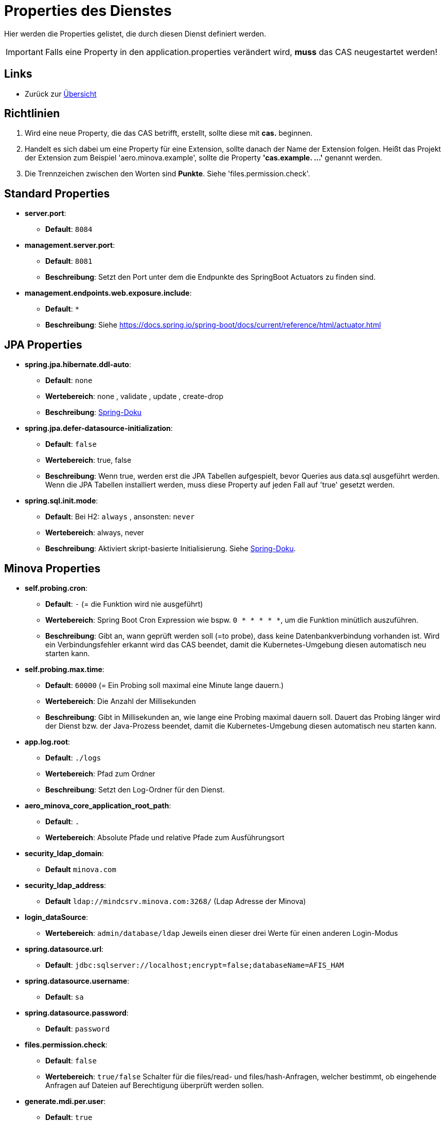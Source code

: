 = Properties des Dienstes

Hier werden die Properties gelistet, die durch diesen Dienst definiert werden.

IMPORTANT: Falls eine Property in den application.properties verändert wird, *muss* das CAS neugestartet werden!

== Links

* Zurück zur xref:index.adoc[Übersicht]


== Richtlinien

1. Wird eine neue Property, die das CAS betrifft, erstellt, sollte diese mit *cas.* beginnen.
2. Handelt es sich dabei um eine Property für eine Extension, sollte danach der Name der Extension folgen. 
Heißt das Projekt der Extension zum Beispiel 'aero.minova.example', sollte die Property *'cas.example. ...'* genannt werden.
3. Die Trennzeichen zwischen den Worten sind *Punkte*. Siehe 'files.permission.check'.


== Standard Properties

* *server.port*:
** *Default*: `8084`

* *management.server.port*:
** *Default*: `8081`
** *Beschreibung*: Setzt den Port unter dem die Endpunkte des SpringBoot Actuators zu finden sind.

* *management.endpoints.web.exposure.include*:
** *Default*: `*`
** *Beschreibung*: Siehe https://docs.spring.io/spring-boot/docs/current/reference/html/actuator.html

== JPA Properties

* *spring.jpa.hibernate.ddl-auto*:
** *Default*: `none`
** *Wertebereich*: none , validate , update , create-drop
** *Beschreibung*: link:https://docs.spring.io/spring-boot/docs/1.1.0.M1/reference/html/howto-database-initialization.html[Spring-Doku]

* *spring.jpa.defer-datasource-initialization*:
** *Default*: `false`
** *Wertebereich*: true, false
** *Beschreibung*: Wenn true, werden erst die JPA Tabellen aufgespielt, bevor Queries aus data.sql ausgeführt werden. Wenn die JPA Tabellen installiert werden, muss diese Property auf jeden Fall auf 'true' gesetzt werden.

* *spring.sql.init.mode*:
** *Default*: Bei H2: `always` , ansonsten: `never`
** *Wertebereich*: always, never
** *Beschreibung*: Aktiviert skript-basierte Initialisierung. Siehe https://docs.spring.io/spring-boot/docs/current/reference/html/howto.html#howto.data-initialization.using-basic-sql-scripts[Spring-Doku].


== Minova Properties

* *self.probing.cron*:
** *Default*: `-` (= die Funktion wird nie ausgeführt)
** *Wertebereich*: Spring Boot Cron Expression wie bspw. `0 * * * * *`, um die Funktion minütlich auszuführen.
** *Beschreibung*: Gibt an, wann geprüft werden soll (=to probe), dass keine Datenbankverbindung vorhanden ist.
   Wird ein Verbindungsfehler erkannt wird das CAS beendet, damit die Kubernetes-Umgebung diesen automatisch neu starten kann.

* *self.probing.max.time*:
** *Default*: `60000` (= Ein Probing soll maximal eine Minute lange dauern.)
** *Wertebereich*: Die Anzahl der Millisekunden
** *Beschreibung*: Gibt in Millisekunden an, wie lange eine Probing maximal dauern soll.
  Dauert das Probing länger wird der Dienst bzw. der Java-Prozess beendet, damit die Kubernetes-Umgebung diesen automatisch neu starten kann.

* *app.log.root*:
** *Default*: `./logs`
** *Wertebereich*: Pfad zum Ordner
** *Beschreibung*: Setzt den Log-Ordner für den Dienst.

* *aero_minova_core_application_root_path*:
** *Default*: `.`
** *Wertebereich*: Absolute Pfade und relative Pfade zum Ausführungsort

* *security_ldap_domain*:
** *Default* `minova.com`

* *security_ldap_address*:
** *Default* `ldap://mindcsrv.minova.com:3268/` (Ldap Adresse der Minova)

* *login_dataSource*:
** *Wertebereich*: `admin/database/ldap` Jeweils einen dieser drei Werte für einen anderen Login-Modus

* *spring.datasource.url*:
** *Default*: `jdbc:sqlserver://localhost;encrypt=false;databaseName=AFIS_HAM`

* *spring.datasource.username*:
** *Default*: `sa`

* *spring.datasource.password*:
** *Default*: `password`

* *files.permission.check*:
** *Default*: `false`
** *Wertebereich*: `true/false` Schalter für die files/read- und files/hash-Anfragen, welcher bestimmt, 
ob eingehende Anfragen auf Dateien auf Berechtigung überprüft werden sollen.


* *generate.mdi.per.user*:
** *Default*: `true`
** *Wertebereich*: `true/false` Entscheided, ob die Mdi aus der Datenbank oder aus dem Filesystem gelesen wird.


* *aero.minova.cas.setup.logging*:
** *Default*: `false`
** *Wertebereich*: `true/false` Erweitert das Logging beim Setup, wenn auf true.

* *cors.allowed.origins*:
** *Default*: `http://localhost:8100`
** *Wertebereich*: URLs mit Kommata getrennt, zur Festlegung erlaubter Origins für CORS.

* *aero.minova.cas.label*:
** *Default*: nicht gesetzt
** *Beschreibung*: Bezeichnung für das CAS. Wird vom WFC angefragt und im Hauptfenster angezeigt


== Profiles

* *spring.profiles.active*:

** *Default*: `""`
** *Beschreibung*: Setzt das Profil. Es gibt aktuell nur das Profil `dev`. Erlaubt alle CORS-Policies 
aus Entwicklungszwecken. Niemals im Produktivbetrieb benutzen!

* *aero.minova.cas.setup.logging*:
** *Default*: `false`
** *Wertebereich*: `true/false`: Bei `false` funktioniert das CAS einigermaßen wie bisher. Dateien Werden aus dem Dateisystem geladen. Bei `true` werden die Datei aus der Datei vom ausgelieferten CAS selber geladen.


== POSTGRE

Falls eine Postgre-Datenbank verwendet wird, müssen die Properties wie xref:./installation.postgre.adoc#[hier] gesetzt werden.

